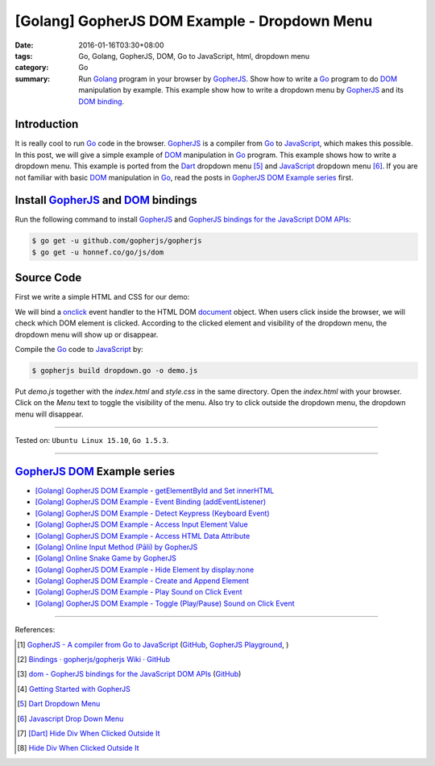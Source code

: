 [Golang] GopherJS DOM Example - Dropdown Menu
#############################################

:date: 2016-01-16T03:30+08:00
:tags: Go, Golang, GopherJS, DOM, Go to JavaScript, html, dropdown menu
:category: Go
:summary: Run Golang_ program in your browser by GopherJS_. Show how to write a
          Go_ program to do DOM_ manipulation by example. This example show how
          to write a dropdown menu by GopherJS_ and its `DOM binding`_.

Introduction
++++++++++++

It is really cool to run Go_ code in the browser. GopherJS_ is a compiler from
Go_ to JavaScript_, which makes this possible.
In this post, we will give a simple example of DOM_ manipulation in Go_ program.
This example shows how to write a dropdown menu. This example is ported from the
Dart_ dropdown menu [5]_ and JavaScript_ dropdown menu [6]_.
If you are not familiar with basic DOM_ manipulation in Go_, read the
posts in `GopherJS DOM Example series`_ first.

Install GopherJS_ and DOM_ bindings
+++++++++++++++++++++++++++++++++++

Run the following command to install GopherJS_ and
`GopherJS bindings for the JavaScript DOM APIs`_:

.. code-block:: bash

  $ go get -u github.com/gopherjs/gopherjs
  $ go get -u honnef.co/go/js/dom

Source Code
+++++++++++

First we write a simple HTML and CSS for our demo:

.. show_github_file:: siongui userpages content/code/gopherjs-dom/src/dropdown-menu/index.html

.. show_github_file:: siongui userpages content/code/gopherjs-dom/src/dropdown-menu/style.css

We will bind a onclick_ event handler to the HTML DOM document_ object.
When users click inside the browser, we will check which DOM element is clicked.
According to the clicked element and visibility of the dropdown menu, the
dropdown menu will show up or disappear.

.. show_github_file:: siongui userpages content/code/gopherjs-dom/src/dropdown-menu/dropdown.go

Compile the Go_ code to JavaScript_ by:

.. code-block:: bash

  $ gopherjs build dropdown.go -o demo.js

Put *demo.js* together with the *index.html* and *style.css* in the same
directory. Open the *index.html* with your browser. Click on the *Menu* text to
toggle the visibility of the menu. Also try to click outside the dropdown menu,
the dropdown menu will disappear.

----

Tested on: ``Ubuntu Linux 15.10``, ``Go 1.5.3``.

----

GopherJS_ DOM_ Example series
+++++++++++++++++++++++++++++

- `[Golang] GopherJS DOM Example - getElementById and Set innerHTML <{filename}../10/gopherjs-dom-example-getElementById-innerHTML%en.rst>`_

- `[Golang] GopherJS DOM Example - Event Binding (addEventListener) <{filename}../11/gopherjs-dom-example-event-binding-addEventListener%en.rst>`_

- `[Golang] GopherJS DOM Example - Detect Keypress (Keyboard Event) <{filename}../11/gopherjs-dom-example-detect-keypress-keyboard-event%en.rst>`_

- `[Golang] GopherJS DOM Example - Access Input Element Value <{filename}../11/gopherjs-dom-example-access-input-element-value%en.rst>`_

- `[Golang] GopherJS DOM Example - Access HTML Data Attribute <{filename}../12/gopherjs-dom-example-access-html-data-attribute%en.rst>`_

- `[Golang] Online Input Method (Pāli) by GopherJS <{filename}../12/go-online-input-method-pali-by-gopherjs%en.rst>`_

- `[Golang] Online Snake Game by GopherJS <{filename}../13/go-online-snake-game-by-gopherjs%en.rst>`_

- `[Golang] GopherJS DOM Example - Hide Element by display:none <{filename}../13/gopherjs-dom-example-hide-element-by-display-none%en.rst>`_

- `[Golang] GopherJS DOM Example - Create and Append Element <{filename}../14/gopherjs-dom-example-create-and-append-element%en.rst>`_

- `[Golang] GopherJS DOM Example - Play Sound on Click Event <{filename}../15/gopherjs-dom-example-play-sound-onclick-event%en.rst>`_

- `[Golang] GopherJS DOM Example - Toggle (Play/Pause) Sound on Click Event <{filename}../15/gopherjs-dom-example-toggle-sound-onclick-event%en.rst>`_

----

References:

.. [1] `GopherJS - A compiler from Go to JavaScript <http://www.gopherjs.org/>`_
       (`GitHub <https://github.com/gopherjs/gopherjs>`__,
       `GopherJS Playground <http://www.gopherjs.org/playground/>`_,
       |godoc|)

.. [2] `Bindings · gopherjs/gopherjs Wiki · GitHub <https://github.com/gopherjs/gopherjs/wiki/bindings>`_

.. [3] `dom - GopherJS bindings for the JavaScript DOM APIs <https://godoc.org/honnef.co/go/js/dom>`_
       (`GitHub <https://github.com/dominikh/go-js-dom>`__)

.. [4] `Getting Started with GopherJS <https://www.hakkalabs.co/articles/getting-started-gopherjs>`_

.. [5] `Dart Dropdown Menu <{filename}../../../2015/02/14/dart-dropdown-menu%en.rst>`_

.. [6] `Javascript Drop Down Menu <{filename}../../../2015/02/13/javascript-dropdown-menu%en.rst>`_

.. [7] `[Dart] Hide Div When Clicked Outside It <{filename}../../../2015/02/14/dart-hide-div-when-clicked-outside-it%en.rst>`_

.. [8] `Hide Div When Clicked Outside It <{filename}../../../2015/02/13/hide-div-when-clicked-outside-it%en.rst>`_


.. _Go: https://golang.org/
.. _Golang: https://golang.org/
.. _GopherJS: http://www.gopherjs.org/
.. _DOM: https://developer.mozilla.org/en-US/docs/Web/API/Document_Object_Model
.. _HTML: http://www.w3schools.com/html/
.. _JavaScript: https://en.wikipedia.org/wiki/JavaScript
.. _GopherJS bindings for the JavaScript DOM APIs: https://godoc.org/honnef.co/go/js/dom
.. _DOM binding: https://godoc.org/honnef.co/go/js/dom
.. _onclick: http://www.w3schools.com/jsref/event_onclick.asp
.. _document: http://www.w3schools.com/jsref/dom_obj_document.asp
.. _Dart: https://www.dartlang.org/

.. |godoc| image:: https://godoc.org/github.com/gopherjs/gopherjs/js?status.png
   :target: https://godoc.org/github.com/gopherjs/gopherjs/js
